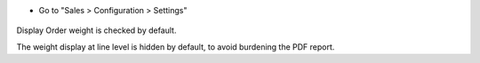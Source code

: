 * Go to "Sales > Configuration > Settings"

.. figure:: ../static/description/configuration.png

Display Order weight is checked by default.

The weight display at line level is hidden by default, to avoid burdening the PDF report.
